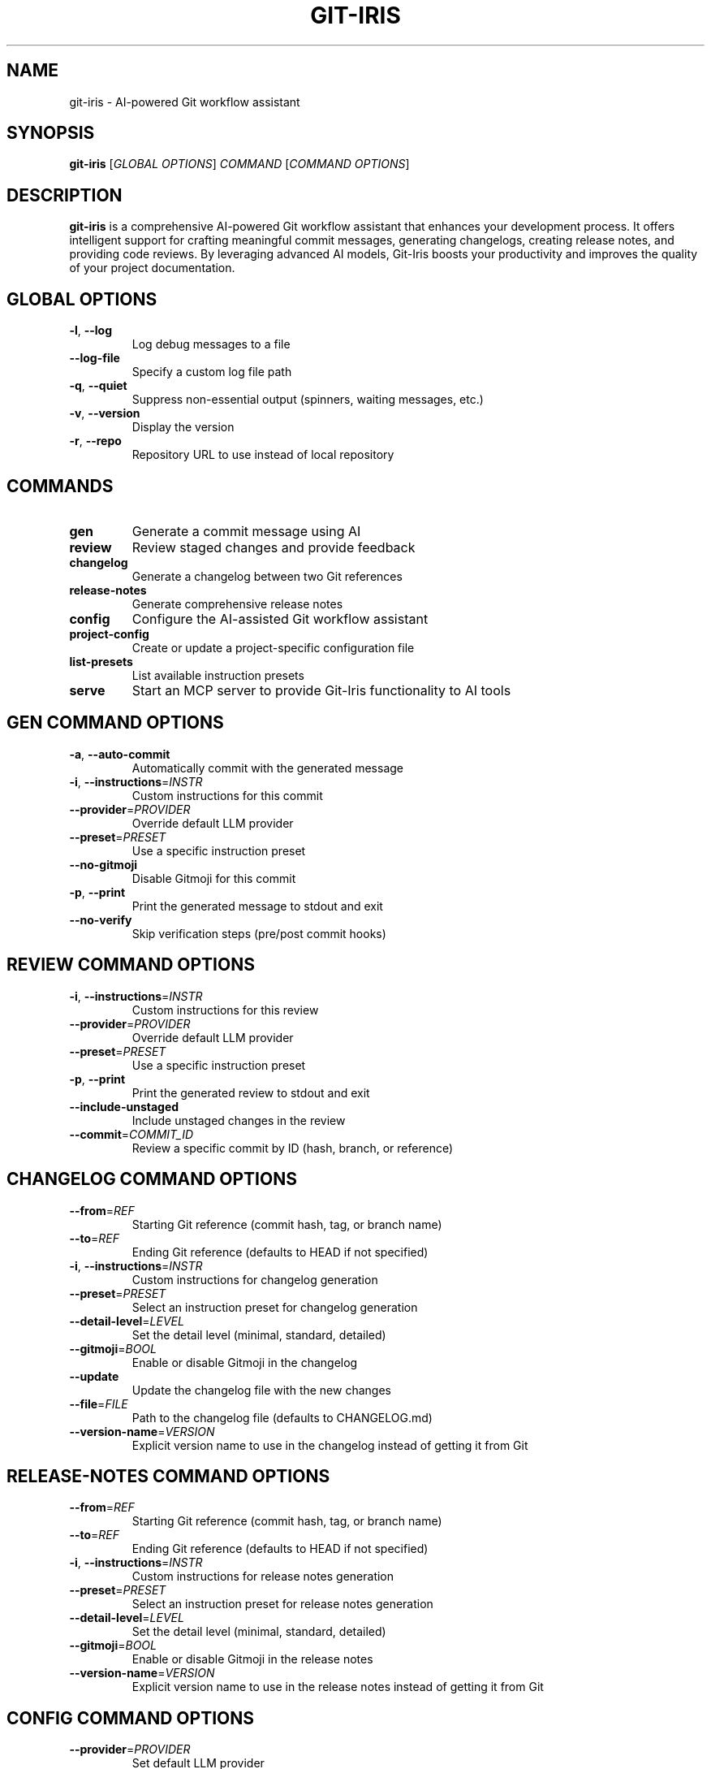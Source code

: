 .TH GIT-IRIS 1 "August 2024" "git-iris 0.1.0" "User Commands"
.SH NAME
git-iris \- AI-powered Git workflow assistant
.SH SYNOPSIS
.B git-iris
[\fIGLOBAL OPTIONS\fR]
\fICOMMAND \fR[\fICOMMAND OPTIONS\fR]
.SH DESCRIPTION
.B git-iris
is a comprehensive AI-powered Git workflow assistant that enhances your development process. It offers intelligent support for crafting meaningful commit messages, generating changelogs, creating release notes, and providing code reviews. By leveraging advanced AI models, Git-Iris boosts your productivity and improves the quality of your project documentation.
.SH GLOBAL OPTIONS
.TP
.BR \-l ", " \-\-log
Log debug messages to a file
.TP
.BR \-\-log-file
Specify a custom log file path
.TP
.BR \-q ", " \-\-quiet
Suppress non-essential output (spinners, waiting messages, etc.)
.TP
.BR \-v ", " \-\-version
Display the version
.TP
.BR \-r ", " \-\-repo
Repository URL to use instead of local repository
.SH COMMANDS
.TP
.B gen
Generate a commit message using AI
.TP
.B review
Review staged changes and provide feedback
.TP
.B changelog
Generate a changelog between two Git references
.TP
.B release-notes
Generate comprehensive release notes
.TP
.B config
Configure the AI-assisted Git workflow assistant
.TP
.B project-config
Create or update a project-specific configuration file
.TP
.B list-presets
List available instruction presets
.TP
.B serve
Start an MCP server to provide Git-Iris functionality to AI tools
.SH "GEN COMMAND OPTIONS"
.TP
.BR \-a ", " \-\-auto-commit
Automatically commit with the generated message
.TP
.BR \-i ", " \-\-instructions =\fIINSTR\fR
Custom instructions for this commit
.TP
.BR \-\-provider =\fIPROVIDER\fR
Override default LLM provider
.TP
.BR \-\-preset =\fIPRESET\fR
Use a specific instruction preset
.TP
.BR \-\-no-gitmoji
Disable Gitmoji for this commit
.TP
.BR \-p ", " \-\-print
Print the generated message to stdout and exit
.TP
.BR \-\-no-verify
Skip verification steps (pre/post commit hooks)
.SH "REVIEW COMMAND OPTIONS"
.TP
.BR \-i ", " \-\-instructions =\fIINSTR\fR
Custom instructions for this review
.TP
.BR \-\-provider =\fIPROVIDER\fR
Override default LLM provider
.TP
.BR \-\-preset =\fIPRESET\fR
Use a specific instruction preset
.TP
.BR \-p ", " \-\-print
Print the generated review to stdout and exit
.TP
.BR \-\-include-unstaged
Include unstaged changes in the review
.TP
.BR \-\-commit =\fICOMMIT_ID\fR
Review a specific commit by ID (hash, branch, or reference)
.SH "CHANGELOG COMMAND OPTIONS"
.TP
.BR \-\-from =\fIREF\fR
Starting Git reference (commit hash, tag, or branch name)
.TP
.BR \-\-to =\fIREF\fR
Ending Git reference (defaults to HEAD if not specified)
.TP
.BR \-i ", " \-\-instructions =\fIINSTR\fR
Custom instructions for changelog generation
.TP
.BR \-\-preset =\fIPRESET\fR
Select an instruction preset for changelog generation
.TP
.BR \-\-detail-level =\fILEVEL\fR
Set the detail level (minimal, standard, detailed)
.TP
.BR \-\-gitmoji =\fIBOOL\fR
Enable or disable Gitmoji in the changelog
.TP
.BR \-\-update
Update the changelog file with the new changes
.TP
.BR \-\-file =\fIFILE\fR
Path to the changelog file (defaults to CHANGELOG.md)
.TP
.BR \-\-version-name =\fIVERSION\fR
Explicit version name to use in the changelog instead of getting it from Git
.SH "RELEASE-NOTES COMMAND OPTIONS"
.TP
.BR \-\-from =\fIREF\fR
Starting Git reference (commit hash, tag, or branch name)
.TP
.BR \-\-to =\fIREF\fR
Ending Git reference (defaults to HEAD if not specified)
.TP
.BR \-i ", " \-\-instructions =\fIINSTR\fR
Custom instructions for release notes generation
.TP
.BR \-\-preset =\fIPRESET\fR
Select an instruction preset for release notes generation
.TP
.BR \-\-detail-level =\fILEVEL\fR
Set the detail level (minimal, standard, detailed)
.TP
.BR \-\-gitmoji =\fIBOOL\fR
Enable or disable Gitmoji in the release notes
.TP
.BR \-\-version-name =\fIVERSION\fR
Explicit version name to use in the release notes instead of getting it from Git
.SH "CONFIG COMMAND OPTIONS"
.TP
.BR \-\-provider =\fIPROVIDER\fR
Set default LLM provider
.TP
.BR \-\-api-key =\fIKEY\fR
Set API key for the specified provider
.TP
.BR \-\-model =\fIMODEL\fR
Set model for the specified provider
.TP
.BR \-\-token-limit =\fILIMIT\fR
Set token limit for the specified provider
.TP
.BR \-\-param =\fIKEY\fR=\fIVALUE\fR
Set additional parameters for the specified provider
.TP
.BR \-\-gitmoji =\fIBOOL\fR
Enable or disable Gitmoji
.TP
.BR \-i ", " \-\-instructions =\fIINSTR\fR
Set instructions for the commit message generation
.TP
.BR \-\-preset =\fIPRESET\fR
Set default instruction preset
.SH "PROJECT-CONFIG COMMAND OPTIONS"
.TP
.BR \-\-provider =\fIPROVIDER\fR
Set default LLM provider for this project
.TP
.BR \-\-model =\fIMODEL\fR
Set model for the specified provider
.TP
.BR \-\-token-limit =\fILIMIT\fR
Set token limit for the specified provider
.TP
.BR \-\-param =\fIKEY\fR=\fIVALUE\fR
Set additional parameters for the specified provider
.TP
.BR \-p ", " \-\-print
Print the current project configuration
.TP
.BR \-\-gitmoji =\fIBOOL\fR
Enable or disable Gitmoji for this project
.TP
.BR \-i ", " \-\-instructions =\fIINSTR\fR
Set instructions for message generation and reviews
.TP
.BR \-\-preset =\fIPRESET\fR
Set default instruction preset for this project
.SH "SERVE COMMAND OPTIONS"
.TP
.BR \-\-dev
Enable development mode with more verbose logging
.TP
.BR \-t ", " \-\-transport =\fITYPE\fR
Transport type to use (stdio, sse)
.TP
.BR \-p ", " \-\-port =\fIPORT\fR
Port to use for network transports
.TP
.BR \-\-listen-address =\fIADDRESS\fR
Listen address for network transports (e.g., '127.0.0.1', '0.0.0.0')
.SH "SUPPORTED LLM PROVIDERS"
Git-Iris supports multiple LLM providers:
.TP
.B anthropic
Claude AI models by Anthropic (API key required)
.TP
.B deepseek
DeepSeek AI models (API key required)
.TP
.B google
Gemini AI models by Google (API key required)
.TP
.B groq
Models hosted on Groq (API key required)
.TP
.B ollama
Local models via Ollama (no API key required)
.TP
.B openai
GPT models by OpenAI (API key required)
.TP
.B phind
Phind AI models (API key required)
.TP
.B xai
Grok models by xAI (API key required)
.SH EXAMPLES
Generate a commit message:
.PP
.nf
.RS
git-iris gen
.RE
.fi
.PP
Generate a commit message with custom instructions:
.PP
.nf
.RS
git-iris gen -i "Focus on performance improvements"
.RE
.fi
.PP
Generate a commit message using a specific preset:
.PP
.nf
.RS
git-iris gen --preset conventional
.RE
.fi
.PP
Get an AI code review:
.PP
.nf
.RS
git-iris review
.RE
.fi
.PP
Generate a changelog between two versions:
.PP
.nf
.RS
git-iris changelog --from v1.0.0 --to v1.1.0
.RE
.fi
.PP
Generate release notes:
.PP
.nf
.RS
git-iris release-notes --from v1.0.0 --to v1.1.0 --preset conventional
.RE
.fi
.PP
Configure the OpenAI provider:
.PP
.nf
.RS
git-iris config --provider openai --api-key YOUR_API_KEY
.RE
.fi
.PP
Create or update project-specific configuration:
.PP
.nf
.RS
git-iris project-config --provider anthropic --preset security
.RE
.fi
.PP
Start an MCP server for AI tool integration:
.PP
.nf
.RS
git-iris serve --transport sse --port 3077
.RE
.fi
.PP
Set a default preset:
.PP
.nf
.RS
git-iris config --preset conventional
.RE
.fi
.PP
List all available presets:
.PP
.nf
.RS
git-iris list-presets
.RE
.fi
.SH FILES
.TP
.I ~/.config/git-iris/config.toml
Global configuration file for Git-Iris
.TP
.I .irisconfig
Project-specific configuration file (stored in repository root)
.SH ENVIRONMENT
.TP
.B EDITOR
The editor to use when editing commit messages. If not set, defaults to vim.
.SH BUGS
Report bugs to: https://github.com/hyperb1iss/git-iris/issues
.SH AUTHOR
Written by Stefanie Jane and the Git-Iris contributors.
.SH COPYRIGHT
Copyright © 2024 Git-Iris Contributors. License Apache-2.0: Apache License, Version 2.0 <https://www.apache.org/licenses/LICENSE-2.0>
.SH SEE ALSO
git(1), git-commit(1)
.PP
Full documentation and usage examples: <https://github.com/hyperb1iss/git-iris>

